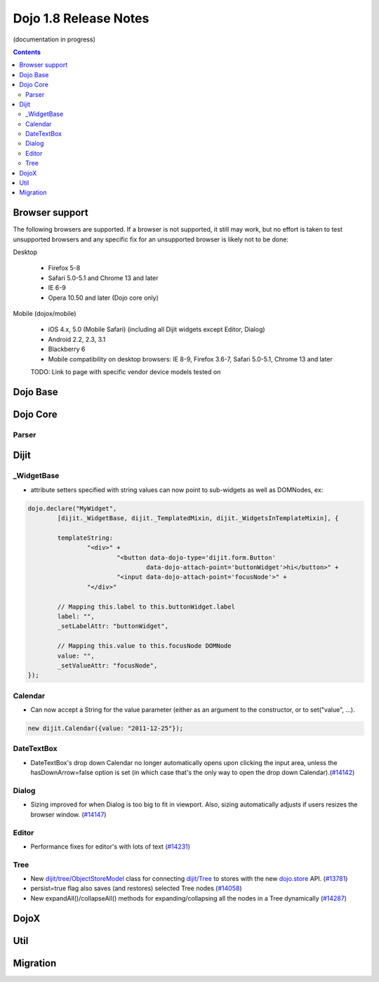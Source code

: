 .. _releasenotes/1.8:

======================
Dojo 1.8 Release Notes
======================

(documentation in progress)

.. contents::
   :depth: 3


Browser support
===============

The following browsers are supported. If a browser is not supported, it still may work, but no effort is taken to test unsupported browsers and any specific fix for an unsupported browser is likely not to be done:

Desktop

  * Firefox 5-8
  * Safari 5.0-5.1 and Chrome 13 and later
  * IE 6-9
  * Opera 10.50 and later (Dojo core only)

Mobile (dojox/mobile)

  * iOS 4.x, 5.0 (Mobile Safari) (including all Dijit widgets except Editor, Dialog)
  * Android 2.2, 2.3, 3.1
  * Blackberry 6
  * Mobile compatibility on desktop browsers: IE 8-9, Firefox 3.6-7, Safari 5.0-5.1, Chrome 13 and later

  TODO: Link to page with specific vendor device models tested on

Dojo Base
=========

Dojo Core
=========

Parser
------

Dijit
=====
_WidgetBase
-----------
- attribute setters specified with string values can now point to sub-widgets as well as DOMNodes, ex:

.. code-block:: javascript

	dojo.declare("MyWidget",
		[dijit._WidgetBase, dijit._TemplatedMixin, dijit._WidgetsInTemplateMixin], {
	
		templateString:
			"<div>" +
				"<button data-dojo-type='dijit.form.Button'
					data-dojo-attach-point='buttonWidget'>hi</button>" +
				"<input data-dojo-attach-point='focusNode'>" +
			"</div>"
	
		// Mapping this.label to this.buttonWidget.label
		label: "",
		_setLabelAttr: "buttonWidget",
	
		// Mapping this.value to this.focusNode DOMNode
		value: "",
		_setValueAttr: "focusNode",
	});

Calendar
--------
- Can now accept a String for the value parameter (either as an argument to the constructor, or to set("value", ...).

.. code-block:: javascript

    new dijit.Calendar({value: "2011-12-25"});

DateTextBox
-----------
- DateTextBox's drop down Calendar no longer automatically opens upon clicking the input area, unless the hasDownArrow=false option is set (in which case that's the only way to open the drop down Calendar).(`#14142 <http://bugs.dojotoolkit.org/ticket/14142>`_)

Dialog
------
- Sizing improved for when Dialog is too big to fit in viewport.   Also, sizing automatically adjusts if users resizes the browser window. (`#14147 <http://bugs.dojotoolkit.org/ticket/14147>`_)

Editor
------
- Performance fixes for editor's with lots of text (`#14231 <http://bugs.dojotoolkit.org/ticket/14231>`_)

Tree
----
- New `dijit/tree/ObjectStoreModel <dijit/tree/ObjectStoreModel>`_ class for connecting `dijit/Tree <dijit/Tree>`_ to stores with the new `dojo.store <dojo/store>`_ API. (`#13781 <http://bugs.dojotoolkit.org/ticket/13781>`_)
- persist=true flag also saves (and restores) selected Tree nodes (`#14058 <http://bugs.dojotoolkit.org/ticket/14058>`_)
- New expandAll()/collapseAll() methods for expanding/collapsing all the nodes in a Tree dynamically  (`#14287 <http://bugs.dojotoolkit.org/ticket/14287>`_)

DojoX
=====


Util
====


Migration
=========
